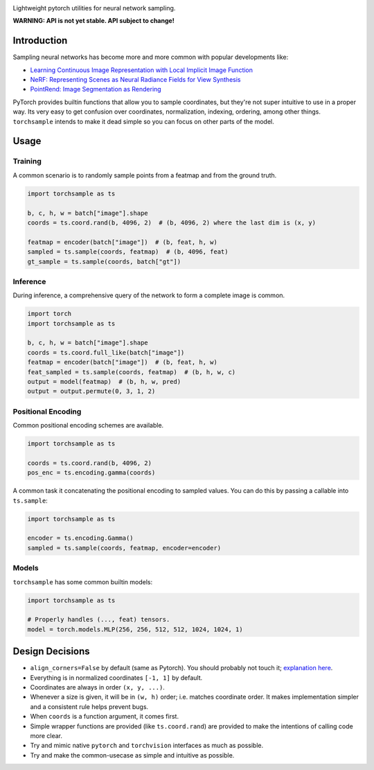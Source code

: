 .. image:: assets/banner-white-bg-512w.png

|GHA tests| |Codecov report| |pre-commit| |black|

Lightweight pytorch utilities for neural network sampling.

**WARNING: API is not yet stable. API subject to change!**

Introduction
------------
Sampling neural networks has become more and more common with popular
developments like:

* `Learning Continuous Image Representation with Local Implicit Image Function`_
* `NeRF: Representing Scenes as Neural Radiance Fields for View Synthesis`_
* `PointRend: Image Segmentation as Rendering`_

PyTorch provides builtin functions that allow you to sample
coordinates, but they're not super intuitive to use in a
proper way.
Its very easy to get confusion over coordinates, normalization,
indexing, ordering, among other things.
``torchsample`` intends to make it dead simple so you can
focus on other parts of the model.

Usage
-----

Training
^^^^^^^^
A common scenario is to randomly sample points from a featmap and
from the ground truth.

.. code-block:: python

  import torchsample as ts

  b, c, h, w = batch["image"].shape
  coords = ts.coord.rand(b, 4096, 2)  # (b, 4096, 2) where the last dim is (x, y)

  featmap = encoder(batch["image"])  # (b, feat, h, w)
  sampled = ts.sample(coords, featmap)  # (b, 4096, feat)
  gt_sample = ts.sample(coords, batch["gt"])


Inference
^^^^^^^^^
During inference, a comprehensive query of the network to form a complete
image is common.

.. code-block:: python

  import torch
  import torchsample as ts

  b, c, h, w = batch["image"].shape
  coords = ts.coord.full_like(batch["image"])
  featmap = encoder(batch["image"])  # (b, feat, h, w)
  feat_sampled = ts.sample(coords, featmap)  # (b, h, w, c)
  output = model(featmap)  # (b, h, w, pred)
  output = output.permute(0, 3, 1, 2)


Positional Encoding
^^^^^^^^^^^^^^^^^^^
Common positional encoding schemes are available.

.. code-block:: python

  import torchsample as ts

  coords = ts.coord.rand(b, 4096, 2)
  pos_enc = ts.encoding.gamma(coords)


A common task it concatenating the positional encoding to
sampled values. You can do this by passing a callable into
``ts.sample``:

.. code-block:: python

  import torchsample as ts

  encoder = ts.encoding.Gamma()
  sampled = ts.sample(coords, featmap, encoder=encoder)


Models
^^^^^^
``torchsample`` has some common builtin models:

.. code-block:: python

  import torchsample as ts

  # Properly handles (..., feat) tensors.
  model = torch.models.MLP(256, 256, 512, 512, 1024, 1024, 1)


.. |GHA tests| image:: https://github.com/BrianPugh/torchsample/workflows/tests/badge.svg
   :target: https://github.com/BrianPugh/torchsample/actions?query=workflow%3Atests
   :alt: GHA Status
.. |Codecov report| image:: https://codecov.io/github/BrianPugh/torchsample/coverage.svg?branch=main
   :target: https://codecov.io/github/BrianPugh/torchsample?branch=main
   :alt: Coverage
.. |pre-commit| image:: https://img.shields.io/badge/pre--commit-enabled-brightgreen?logo=pre-commit&logoColor=white
   :target: https://github.com/pre-commit/pre-commit
   :alt: pre-commit
.. |black| image:: https://img.shields.io/badge/code%20style-black-000000.svg
   :target: https://github.com/psf/black
   :alt: black

Design Decisions
----------------

* ``align_corners=False`` by default (same as Pytorch).
  You should probably not touch it; `explanation here`_.
* Everything is in normalized coordinates ``[-1, 1]`` by default.
* Coordinates are always in order ``(x, y, ...)``.
* Whenever a size is given, it will be in ``(w, h)`` order;
  i.e. matches coordinate order. It makes implementation simpler
  and a consistent rule helps prevent bugs.
* When ``coords`` is a function argument, it comes first.
* Simple wrapper functions are provided (like ``ts.coord.rand``) are
  provided to make the intentions of calling code more clear.
* Try and mimic native ``pytorch`` and ``torchvision`` interfaces as
  much as possible.
* Try and make the common-usecase as simple and intuitive as possible.


.. _Learning Continuous Image Representation with Local Implicit Image Function: https://arxiv.org/pdf/2012.09161.pdf
.. _NeRF\: Representing Scenes as Neural Radiance Fields for View Synthesis: https://arxiv.org/pdf/2003.08934.pdf
.. _PointRend\: Image Segmentation as Rendering: https://arxiv.org/pdf/1912.08193.pdf
.. _explanation here: docs/align_corners.rst
